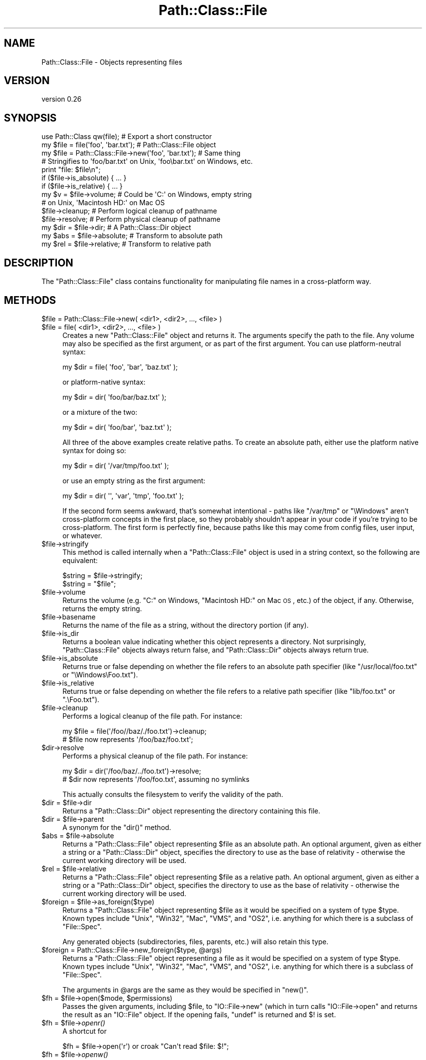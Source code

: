 .\" Automatically generated by Pod::Man 2.25 (Pod::Simple 3.20)
.\"
.\" Standard preamble:
.\" ========================================================================
.de Sp \" Vertical space (when we can't use .PP)
.if t .sp .5v
.if n .sp
..
.de Vb \" Begin verbatim text
.ft CW
.nf
.ne \\$1
..
.de Ve \" End verbatim text
.ft R
.fi
..
.\" Set up some character translations and predefined strings.  \*(-- will
.\" give an unbreakable dash, \*(PI will give pi, \*(L" will give a left
.\" double quote, and \*(R" will give a right double quote.  \*(C+ will
.\" give a nicer C++.  Capital omega is used to do unbreakable dashes and
.\" therefore won't be available.  \*(C` and \*(C' expand to `' in nroff,
.\" nothing in troff, for use with C<>.
.tr \(*W-
.ds C+ C\v'-.1v'\h'-1p'\s-2+\h'-1p'+\s0\v'.1v'\h'-1p'
.ie n \{\
.    ds -- \(*W-
.    ds PI pi
.    if (\n(.H=4u)&(1m=24u) .ds -- \(*W\h'-12u'\(*W\h'-12u'-\" diablo 10 pitch
.    if (\n(.H=4u)&(1m=20u) .ds -- \(*W\h'-12u'\(*W\h'-8u'-\"  diablo 12 pitch
.    ds L" ""
.    ds R" ""
.    ds C` ""
.    ds C' ""
'br\}
.el\{\
.    ds -- \|\(em\|
.    ds PI \(*p
.    ds L" ``
.    ds R" ''
'br\}
.\"
.\" Escape single quotes in literal strings from groff's Unicode transform.
.ie \n(.g .ds Aq \(aq
.el       .ds Aq '
.\"
.\" If the F register is turned on, we'll generate index entries on stderr for
.\" titles (.TH), headers (.SH), subsections (.SS), items (.Ip), and index
.\" entries marked with X<> in POD.  Of course, you'll have to process the
.\" output yourself in some meaningful fashion.
.ie \nF \{\
.    de IX
.    tm Index:\\$1\t\\n%\t"\\$2"
..
.    nr % 0
.    rr F
.\}
.el \{\
.    de IX
..
.\}
.\"
.\" Accent mark definitions (@(#)ms.acc 1.5 88/02/08 SMI; from UCB 4.2).
.\" Fear.  Run.  Save yourself.  No user-serviceable parts.
.    \" fudge factors for nroff and troff
.if n \{\
.    ds #H 0
.    ds #V .8m
.    ds #F .3m
.    ds #[ \f1
.    ds #] \fP
.\}
.if t \{\
.    ds #H ((1u-(\\\\n(.fu%2u))*.13m)
.    ds #V .6m
.    ds #F 0
.    ds #[ \&
.    ds #] \&
.\}
.    \" simple accents for nroff and troff
.if n \{\
.    ds ' \&
.    ds ` \&
.    ds ^ \&
.    ds , \&
.    ds ~ ~
.    ds /
.\}
.if t \{\
.    ds ' \\k:\h'-(\\n(.wu*8/10-\*(#H)'\'\h"|\\n:u"
.    ds ` \\k:\h'-(\\n(.wu*8/10-\*(#H)'\`\h'|\\n:u'
.    ds ^ \\k:\h'-(\\n(.wu*10/11-\*(#H)'^\h'|\\n:u'
.    ds , \\k:\h'-(\\n(.wu*8/10)',\h'|\\n:u'
.    ds ~ \\k:\h'-(\\n(.wu-\*(#H-.1m)'~\h'|\\n:u'
.    ds / \\k:\h'-(\\n(.wu*8/10-\*(#H)'\z\(sl\h'|\\n:u'
.\}
.    \" troff and (daisy-wheel) nroff accents
.ds : \\k:\h'-(\\n(.wu*8/10-\*(#H+.1m+\*(#F)'\v'-\*(#V'\z.\h'.2m+\*(#F'.\h'|\\n:u'\v'\*(#V'
.ds 8 \h'\*(#H'\(*b\h'-\*(#H'
.ds o \\k:\h'-(\\n(.wu+\w'\(de'u-\*(#H)/2u'\v'-.3n'\*(#[\z\(de\v'.3n'\h'|\\n:u'\*(#]
.ds d- \h'\*(#H'\(pd\h'-\w'~'u'\v'-.25m'\f2\(hy\fP\v'.25m'\h'-\*(#H'
.ds D- D\\k:\h'-\w'D'u'\v'-.11m'\z\(hy\v'.11m'\h'|\\n:u'
.ds th \*(#[\v'.3m'\s+1I\s-1\v'-.3m'\h'-(\w'I'u*2/3)'\s-1o\s+1\*(#]
.ds Th \*(#[\s+2I\s-2\h'-\w'I'u*3/5'\v'-.3m'o\v'.3m'\*(#]
.ds ae a\h'-(\w'a'u*4/10)'e
.ds Ae A\h'-(\w'A'u*4/10)'E
.    \" corrections for vroff
.if v .ds ~ \\k:\h'-(\\n(.wu*9/10-\*(#H)'\s-2\u~\d\s+2\h'|\\n:u'
.if v .ds ^ \\k:\h'-(\\n(.wu*10/11-\*(#H)'\v'-.4m'^\v'.4m'\h'|\\n:u'
.    \" for low resolution devices (crt and lpr)
.if \n(.H>23 .if \n(.V>19 \
\{\
.    ds : e
.    ds 8 ss
.    ds o a
.    ds d- d\h'-1'\(ga
.    ds D- D\h'-1'\(hy
.    ds th \o'bp'
.    ds Th \o'LP'
.    ds ae ae
.    ds Ae AE
.\}
.rm #[ #] #H #V #F C
.\" ========================================================================
.\"
.IX Title "Path::Class::File 3"
.TH Path::Class::File 3 "2015-07-31" "perl v5.16.3" "User Contributed Perl Documentation"
.\" For nroff, turn off justification.  Always turn off hyphenation; it makes
.\" way too many mistakes in technical documents.
.if n .ad l
.nh
.SH "NAME"
Path::Class::File \- Objects representing files
.SH "VERSION"
.IX Header "VERSION"
version 0.26
.SH "SYNOPSIS"
.IX Header "SYNOPSIS"
.Vb 1
\&  use Path::Class qw(file);  # Export a short constructor
\&  
\&  my $file = file(\*(Aqfoo\*(Aq, \*(Aqbar.txt\*(Aq);  # Path::Class::File object
\&  my $file = Path::Class::File\->new(\*(Aqfoo\*(Aq, \*(Aqbar.txt\*(Aq); # Same thing
\&  
\&  # Stringifies to \*(Aqfoo/bar.txt\*(Aq on Unix, \*(Aqfoo\ebar.txt\*(Aq on Windows, etc.
\&  print "file: $file\en";
\&  
\&  if ($file\->is_absolute) { ... }
\&  if ($file\->is_relative) { ... }
\&  
\&  my $v = $file\->volume; # Could be \*(AqC:\*(Aq on Windows, empty string
\&                         # on Unix, \*(AqMacintosh HD:\*(Aq on Mac OS
\&  
\&  $file\->cleanup; # Perform logical cleanup of pathname
\&  $file\->resolve; # Perform physical cleanup of pathname
\&  
\&  my $dir = $file\->dir;  # A Path::Class::Dir object
\&  
\&  my $abs = $file\->absolute; # Transform to absolute path
\&  my $rel = $file\->relative; # Transform to relative path
.Ve
.SH "DESCRIPTION"
.IX Header "DESCRIPTION"
The \f(CW\*(C`Path::Class::File\*(C'\fR class contains functionality for manipulating
file names in a cross-platform way.
.SH "METHODS"
.IX Header "METHODS"
.ie n .IP "$file = Path::Class::File\->new( <dir1>, <dir2>, ..., <file> )" 4
.el .IP "\f(CW$file\fR = Path::Class::File\->new( <dir1>, <dir2>, ..., <file> )" 4
.IX Item "$file = Path::Class::File->new( <dir1>, <dir2>, ..., <file> )"
.PD 0
.ie n .IP "$file = file( <dir1>, <dir2>, ..., <file> )" 4
.el .IP "\f(CW$file\fR = file( <dir1>, <dir2>, ..., <file> )" 4
.IX Item "$file = file( <dir1>, <dir2>, ..., <file> )"
.PD
Creates a new \f(CW\*(C`Path::Class::File\*(C'\fR object and returns it.  The
arguments specify the path to the file.  Any volume may also be
specified as the first argument, or as part of the first argument.
You can use platform-neutral syntax:
.Sp
.Vb 1
\&  my $dir = file( \*(Aqfoo\*(Aq, \*(Aqbar\*(Aq, \*(Aqbaz.txt\*(Aq );
.Ve
.Sp
or platform-native syntax:
.Sp
.Vb 1
\&  my $dir = dir( \*(Aqfoo/bar/baz.txt\*(Aq );
.Ve
.Sp
or a mixture of the two:
.Sp
.Vb 1
\&  my $dir = dir( \*(Aqfoo/bar\*(Aq, \*(Aqbaz.txt\*(Aq );
.Ve
.Sp
All three of the above examples create relative paths.  To create an
absolute path, either use the platform native syntax for doing so:
.Sp
.Vb 1
\&  my $dir = dir( \*(Aq/var/tmp/foo.txt\*(Aq );
.Ve
.Sp
or use an empty string as the first argument:
.Sp
.Vb 1
\&  my $dir = dir( \*(Aq\*(Aq, \*(Aqvar\*(Aq, \*(Aqtmp\*(Aq, \*(Aqfoo.txt\*(Aq );
.Ve
.Sp
If the second form seems awkward, that's somewhat intentional \- paths
like \f(CW\*(C`/var/tmp\*(C'\fR or \f(CW\*(C`\eWindows\*(C'\fR aren't cross-platform concepts in the
first place, so they probably shouldn't appear in your code if you're
trying to be cross-platform.  The first form is perfectly fine,
because paths like this may come from config files, user input, or
whatever.
.ie n .IP "$file\->stringify" 4
.el .IP "\f(CW$file\fR\->stringify" 4
.IX Item "$file->stringify"
This method is called internally when a \f(CW\*(C`Path::Class::File\*(C'\fR object is
used in a string context, so the following are equivalent:
.Sp
.Vb 2
\&  $string = $file\->stringify;
\&  $string = "$file";
.Ve
.ie n .IP "$file\->volume" 4
.el .IP "\f(CW$file\fR\->volume" 4
.IX Item "$file->volume"
Returns the volume (e.g. \f(CW\*(C`C:\*(C'\fR on Windows, \f(CW\*(C`Macintosh HD:\*(C'\fR on Mac \s-1OS\s0,
etc.) of the object, if any.  Otherwise, returns the empty string.
.ie n .IP "$file\->basename" 4
.el .IP "\f(CW$file\fR\->basename" 4
.IX Item "$file->basename"
Returns the name of the file as a string, without the directory
portion (if any).
.ie n .IP "$file\->is_dir" 4
.el .IP "\f(CW$file\fR\->is_dir" 4
.IX Item "$file->is_dir"
Returns a boolean value indicating whether this object represents a
directory.  Not surprisingly, \f(CW\*(C`Path::Class::File\*(C'\fR objects always
return false, and \f(CW\*(C`Path::Class::Dir\*(C'\fR objects always return true.
.ie n .IP "$file\->is_absolute" 4
.el .IP "\f(CW$file\fR\->is_absolute" 4
.IX Item "$file->is_absolute"
Returns true or false depending on whether the file refers to an
absolute path specifier (like \f(CW\*(C`/usr/local/foo.txt\*(C'\fR or \f(CW\*(C`\eWindows\eFoo.txt\*(C'\fR).
.ie n .IP "$file\->is_relative" 4
.el .IP "\f(CW$file\fR\->is_relative" 4
.IX Item "$file->is_relative"
Returns true or false depending on whether the file refers to a
relative path specifier (like \f(CW\*(C`lib/foo.txt\*(C'\fR or \f(CW\*(C`.\eFoo.txt\*(C'\fR).
.ie n .IP "$file\->cleanup" 4
.el .IP "\f(CW$file\fR\->cleanup" 4
.IX Item "$file->cleanup"
Performs a logical cleanup of the file path.  For instance:
.Sp
.Vb 2
\&  my $file = file(\*(Aq/foo//baz/./foo.txt\*(Aq)\->cleanup;
\&  # $file now represents \*(Aq/foo/baz/foo.txt\*(Aq;
.Ve
.ie n .IP "$dir\->resolve" 4
.el .IP "\f(CW$dir\fR\->resolve" 4
.IX Item "$dir->resolve"
Performs a physical cleanup of the file path.  For instance:
.Sp
.Vb 2
\&  my $dir = dir(\*(Aq/foo/baz/../foo.txt\*(Aq)\->resolve;
\&  # $dir now represents \*(Aq/foo/foo.txt\*(Aq, assuming no symlinks
.Ve
.Sp
This actually consults the filesystem to verify the validity of the
path.
.ie n .IP "$dir = $file\->dir" 4
.el .IP "\f(CW$dir\fR = \f(CW$file\fR\->dir" 4
.IX Item "$dir = $file->dir"
Returns a \f(CW\*(C`Path::Class::Dir\*(C'\fR object representing the directory
containing this file.
.ie n .IP "$dir = $file\->parent" 4
.el .IP "\f(CW$dir\fR = \f(CW$file\fR\->parent" 4
.IX Item "$dir = $file->parent"
A synonym for the \f(CW\*(C`dir()\*(C'\fR method.
.ie n .IP "$abs = $file\->absolute" 4
.el .IP "\f(CW$abs\fR = \f(CW$file\fR\->absolute" 4
.IX Item "$abs = $file->absolute"
Returns a \f(CW\*(C`Path::Class::File\*(C'\fR object representing \f(CW$file\fR as an
absolute path.  An optional argument, given as either a string or a
\&\f(CW\*(C`Path::Class::Dir\*(C'\fR object, specifies the directory to use as the base
of relativity \- otherwise the current working directory will be used.
.ie n .IP "$rel = $file\->relative" 4
.el .IP "\f(CW$rel\fR = \f(CW$file\fR\->relative" 4
.IX Item "$rel = $file->relative"
Returns a \f(CW\*(C`Path::Class::File\*(C'\fR object representing \f(CW$file\fR as a
relative path.  An optional argument, given as either a string or a
\&\f(CW\*(C`Path::Class::Dir\*(C'\fR object, specifies the directory to use as the base
of relativity \- otherwise the current working directory will be used.
.ie n .IP "$foreign = $file\->as_foreign($type)" 4
.el .IP "\f(CW$foreign\fR = \f(CW$file\fR\->as_foreign($type)" 4
.IX Item "$foreign = $file->as_foreign($type)"
Returns a \f(CW\*(C`Path::Class::File\*(C'\fR object representing \f(CW$file\fR as it would
be specified on a system of type \f(CW$type\fR.  Known types include
\&\f(CW\*(C`Unix\*(C'\fR, \f(CW\*(C`Win32\*(C'\fR, \f(CW\*(C`Mac\*(C'\fR, \f(CW\*(C`VMS\*(C'\fR, and \f(CW\*(C`OS2\*(C'\fR, i.e. anything for which
there is a subclass of \f(CW\*(C`File::Spec\*(C'\fR.
.Sp
Any generated objects (subdirectories, files, parents, etc.) will also
retain this type.
.ie n .IP "$foreign = Path::Class::File\->new_foreign($type, @args)" 4
.el .IP "\f(CW$foreign\fR = Path::Class::File\->new_foreign($type, \f(CW@args\fR)" 4
.IX Item "$foreign = Path::Class::File->new_foreign($type, @args)"
Returns a \f(CW\*(C`Path::Class::File\*(C'\fR object representing a file as it would
be specified on a system of type \f(CW$type\fR.  Known types include
\&\f(CW\*(C`Unix\*(C'\fR, \f(CW\*(C`Win32\*(C'\fR, \f(CW\*(C`Mac\*(C'\fR, \f(CW\*(C`VMS\*(C'\fR, and \f(CW\*(C`OS2\*(C'\fR, i.e. anything for which
there is a subclass of \f(CW\*(C`File::Spec\*(C'\fR.
.Sp
The arguments in \f(CW@args\fR are the same as they would be specified in
\&\f(CW\*(C`new()\*(C'\fR.
.ie n .IP "$fh = $file\->open($mode, $permissions)" 4
.el .IP "\f(CW$fh\fR = \f(CW$file\fR\->open($mode, \f(CW$permissions\fR)" 4
.IX Item "$fh = $file->open($mode, $permissions)"
Passes the given arguments, including \f(CW$file\fR, to \f(CW\*(C`IO::File\->new\*(C'\fR
(which in turn calls \f(CW\*(C`IO::File\->open\*(C'\fR and returns the result
as an \f(CW\*(C`IO::File\*(C'\fR object.  If the opening
fails, \f(CW\*(C`undef\*(C'\fR is returned and \f(CW$!\fR is set.
.ie n .IP "$fh = $file\->\fIopenr()\fR" 4
.el .IP "\f(CW$fh\fR = \f(CW$file\fR\->\fIopenr()\fR" 4
.IX Item "$fh = $file->openr()"
A shortcut for
.Sp
.Vb 1
\& $fh = $file\->open(\*(Aqr\*(Aq) or croak "Can\*(Aqt read $file: $!";
.Ve
.ie n .IP "$fh = $file\->\fIopenw()\fR" 4
.el .IP "\f(CW$fh\fR = \f(CW$file\fR\->\fIopenw()\fR" 4
.IX Item "$fh = $file->openw()"
A shortcut for
.Sp
.Vb 1
\& $fh = $file\->open(\*(Aqw\*(Aq) or croak "Can\*(Aqt write $file: $!";
.Ve
.ie n .IP "$file\->touch" 4
.el .IP "\f(CW$file\fR\->touch" 4
.IX Item "$file->touch"
Sets the modification and access time of the given file to right now,
if the file exists.  If it doesn't exist, \f(CW\*(C`touch()\*(C'\fR will \fImake\fR it
exist, and \- \s-1YES\s0! \- set its modification and access time to now.
.ie n .IP "$file\->\fIslurp()\fR" 4
.el .IP "\f(CW$file\fR\->\fIslurp()\fR" 4
.IX Item "$file->slurp()"
In a scalar context, returns the contents of \f(CW$file\fR in a string.  In
a list context, returns the lines of \f(CW$file\fR (according to how \f(CW$/\fR
is set) as a list.  If the file can't be read, this method will throw
an exception.
.Sp
If you want \f(CW\*(C`chomp()\*(C'\fR run on each line of the file, pass a true value
for the \f(CW\*(C`chomp\*(C'\fR or \f(CW\*(C`chomped\*(C'\fR parameters:
.Sp
.Vb 1
\&  my @lines = $file\->slurp(chomp => 1);
.Ve
.Sp
You may also use the \f(CW\*(C`iomode\*(C'\fR parameter to pass in an \s-1IO\s0 mode to use
when opening the file, usually \s-1IO\s0 layers (though anything accepted by
the \s-1MODE\s0 argument of \f(CW\*(C`open()\*(C'\fR is accepted here).  Just make sure it's
a \fIreading\fR mode.
.Sp
.Vb 2
\&  my @lines = $file\->slurp(iomode => \*(Aq:crlf\*(Aq);
\&  my $lines = $file\->slurp(iomode => \*(Aq<:encoding(UTFa\*^XX8)\*(Aq);
.Ve
.Sp
The default \f(CW\*(C`iomode\*(C'\fR is \f(CW\*(C`r\*(C'\fR.
.ie n .IP "$file\->spew( $content );" 4
.el .IP "\f(CW$file\fR\->spew( \f(CW$content\fR );" 4
.IX Item "$file->spew( $content );"
The opposite of \*(L"slurp\*(R", this takes a list of strings and prints them
to the file in write mode.  If the file can't be written too, this method
will throw an exception.
.Sp
The content to be written can be either an array ref or a plain scalar.
If the content is an array ref then each entry in the array will be
written to the file.
.Sp
You may use the \f(CW\*(C`iomode\*(C'\fR parameter to pass in an \s-1IO\s0 mode to use when
opening the file, just like \*(L"slurp\*(R" supports.
.Sp
.Vb 1
\&  $file\->spew(iomode => \*(Aq>:raw\*(Aq, $content);
.Ve
.Sp
The default \f(CW\*(C`iomode\*(C'\fR is \f(CW\*(C`w\*(C'\fR.
.ie n .IP "$file\->traverse(sub { ... }, @args)" 4
.el .IP "\f(CW$file\fR\->traverse(sub { ... }, \f(CW@args\fR)" 4
.IX Item "$file->traverse(sub { ... }, @args)"
Calls the given callback on \f(CW$file\fR. This doesn't do much on its own,
but see the associated documentation in Path::Class::Dir.
.ie n .IP "$file\->\fIremove()\fR" 4
.el .IP "\f(CW$file\fR\->\fIremove()\fR" 4
.IX Item "$file->remove()"
This method will remove the file in a way that works well on all
platforms, and returns a boolean value indicating whether or not the
file was successfully removed.
.Sp
\&\f(CW\*(C`remove()\*(C'\fR is better than simply calling Perl's \f(CW\*(C`unlink()\*(C'\fR function,
because on some platforms (notably \s-1VMS\s0) you actually may need to call
\&\f(CW\*(C`unlink()\*(C'\fR several times before all versions of the file are gone \-
the \f(CW\*(C`remove()\*(C'\fR method handles this process for you.
.ie n .IP "$st = $file\->\fIstat()\fR" 4
.el .IP "\f(CW$st\fR = \f(CW$file\fR\->\fIstat()\fR" 4
.IX Item "$st = $file->stat()"
Invokes \f(CW\*(C`File::stat::stat()\*(C'\fR on this file and returns a
\&\f(CW\*(C`File::stat\*(C'\fR object representing the result.
.ie n .IP "$st = $file\->\fIlstat()\fR" 4
.el .IP "\f(CW$st\fR = \f(CW$file\fR\->\fIlstat()\fR" 4
.IX Item "$st = $file->lstat()"
Same as \f(CW\*(C`stat()\*(C'\fR, but if \f(CW$file\fR is a symbolic link, \f(CW\*(C`lstat()\*(C'\fR
stats the link instead of the file the link points to.
.ie n .IP "$class = $file\->\fIdir_class()\fR" 4
.el .IP "\f(CW$class\fR = \f(CW$file\fR\->\fIdir_class()\fR" 4
.IX Item "$class = $file->dir_class()"
Returns the class which should be used to create directory objects.
.Sp
Generally overridden whenever this class is subclassed.
.SH "AUTHOR"
.IX Header "AUTHOR"
Ken Williams, kwilliams@cpan.org
.SH "SEE ALSO"
.IX Header "SEE ALSO"
Path::Class, Path::Class::Dir, File::Spec
